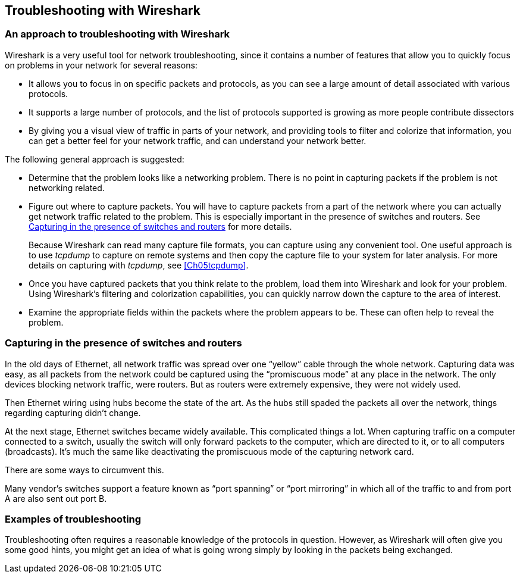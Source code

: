 // WSUG Chapter Four

[[Chap04]]

== Troubleshooting with Wireshark

=== An approach to troubleshooting with Wireshark

Wireshark is a very useful tool for network troubleshooting, since it contains a
number of features that allow you to quickly focus on problems in your network
for several reasons:

* It allows you to focus in on specific packets and protocols, as you can see a
  large amount of detail associated with various protocols.

* It supports a large number of protocols, and the list of protocols supported
  is growing as more people contribute dissectors

* By giving you a visual view of traffic in parts of your network, and providing
  tools to filter and colorize that information, you can get a better feel for
  your network traffic, and can understand your network better.

The following general approach is suggested:

* Determine that the problem looks like a networking problem. There is no point
  in capturing packets if the problem is not networking related.

* Figure out where to capture packets. You will have to capture packets from a
  part of the network where you can actually get network traffic related to the
  problem. This is especially important in the presence of switches and routers.
  See <<Ch04ROUSWI>> for more details.
+
Because Wireshark can read many capture file formats, you can capture using any
convenient tool. One useful approach is to use _tcpdump_ to capture on remote
systems and then copy the capture file to your system for later analysis. For
more details on capturing with _tcpdump_, see <<Ch05tcpdump>>.

* Once you have captured packets that you think relate to the problem, load them
  into Wireshark and look for your problem. Using Wireshark’s filtering and
  colorization capabilities, you can quickly narrow down the capture to the area
  of interest.

* Examine the appropriate fields within the packets where the problem appears to
  be. These can often help to reveal the problem.

[[Ch04ROUSWI]]

=== Capturing in the presence of switches and routers

In the old days of Ethernet, all network traffic was spread over one “yellow”
cable through the whole network. Capturing data was easy, as all packets from
the network could be captured using the “promiscuous mode” at any place in the
network. The only devices blocking network traffic, were routers. But as routers
were extremely expensive, they were not widely used.

Then Ethernet wiring using hubs become the state of the art. As the hubs still
spaded the packets all over the network, things regarding capturing didn’t
change.

At the next stage, Ethernet switches became widely available. This complicated
things a lot. When capturing traffic on a computer connected to a switch,
usually the switch will only forward packets to the computer, which are directed
to it, or to all computers (broadcasts). It’s much the same like deactivating
the promiscuous mode of the capturing network card.

There are some ways to circumvent this.

Many vendor’s switches support a feature known as “port spanning” or “port
mirroring” in which all of the traffic to and from port A are also sent out
port B.

=== Examples of troubleshooting

Troubleshooting often requires a reasonable knowledge of the protocols in
question. However, as Wireshark will often give you some good hints, you might
get an idea of what is going wrong simply by looking in the packets being
exchanged.

// End of WSUG Chapter 4
